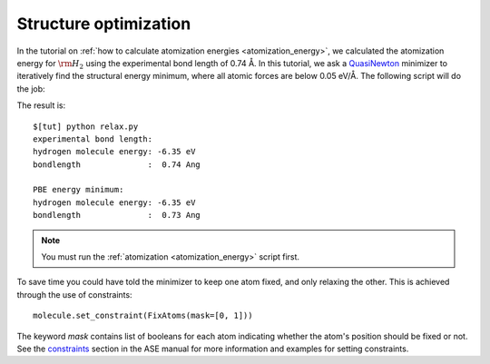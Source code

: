 .. _structure_optimization:

========================
 Structure optimization
========================

In the tutorial on :ref:`how to calculate atomization energies
<atomization_energy>`, we calculated the atomization energy for
:math:`\rm{H}_2` using the experimental bond length of 0.74 Å.
In this tutorial, we ask a QuasiNewton_ minimizer to iteratively find
the structural energy minimum, where all atomic forces are below 0.05
eV/Å.  The following script will do the job:

.. literalunclude: relax.py


.. _QuasiNewton: https://web2.fysik.dtu.dk/ase/ase/optimize.html#module-optimize.qn
.. _how to calculate atomization energies: :ref:`atomization_energy`

The result is::

  $[tut] python relax.py
  experimental bond length:
  hydrogen molecule energy: -6.35 eV
  bondlength              :  0.74 Ang

  PBE energy minimum:
  hydrogen molecule energy: -6.35 eV
  bondlength              :  0.73 Ang

.. note::
   You must run the :ref:`atomization <atomization_energy>` script first.

To save time you could have told the minimizer to keep one atom fixed,
and only relaxing the other. This is achieved through the use of
constraints::

  molecule.set_constraint(FixAtoms(mask=[0, 1]))

The keyword `mask` contains list of booleans for each atom indicating whether the atom's
position should be fixed or not. See the constraints_ section in the ASE manual for more information
and examples for setting constraints.

.. _ASE manual: https://web2.fysik.dtu.dk/ase/ase/optimize.html
.. _filters: wiki:ASE:Filters
.. _FixCoordinates: wiki:ASE:Filters#fixcoordinates
.. _constraints: http://web2.fysik.dtu.dk/ase/ase/constraints.html

